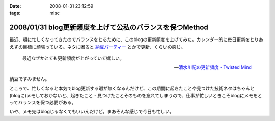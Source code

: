 :date: 2008-01-31 23:12:59
:tags: misc

=========================================================
2008/01/31 blog更新頻度を上げて公私のバランスを保つMethod
=========================================================

最近、頓に忙しくなってきたのでバランスをとるために、このblogの更新頻度を上げてみた。カレンダー的に毎日更新をとりあえずの目標に頑張っている。ネタに困ると `納豆パーティー`_ とかで更新、くらいの感じ。

.. Highlights::

  最近なぜかとても更新頻度が上がっていて嬉しい。

  -- `清水川記の更新頻度 - Twisted Mind`_

納豆ですみません。


ところで、忙しくなると本気でblog更新する暇が無くなるんだけど、この期間に起きたことや見つけた技術ネタはちゃんと(blogに)メモしておかないと、起きたこと・見つけたことそのものを忘れてしまうので、仕事が忙しいときこそblogにメモをとってバランスを保つ必要がある。

いや、メモ先はblogじゃなくてもいいんだけど。まあそんな感じで今日も忙しい。


.. _`清水川記の更新頻度 - Twisted Mind`: http://d.hatena.ne.jp/Voluntas/20080130/1201655397
.. _`納豆パーティー`: http://www.freia.jp/taka/blog/524


.. :extend type: text/html
.. :extend:



.. :comments:
.. :comment id: 2008-02-01.3813506223
.. :title: 携帯でなくても
.. :author: jack
.. :date: 2008-02-01 08:33:02
.. :email: 
.. :url: 
.. :body:
.. moblog にするといいかも。
.. 
